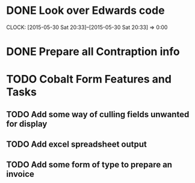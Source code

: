 * DONE Look over Edwards code
  CLOCK: [2015-05-30 Sat 20:33]--[2015-05-30 Sat 20:33] =>  0:00
* DONE Prepare all Contraption info
* TODO Cobalt Form Features and Tasks
** TODO Add some way of culling fields unwanted for display
** TODO Add excel spreadsheet output
** TODO Add some form of type to prepare an invoice
